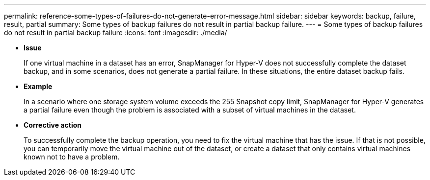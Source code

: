 ---
permalink: reference-some-types-of-failures-do-not-generate-error-message.html
sidebar: sidebar
keywords: backup, failure, result, partial
summary: Some types of backup failures do not result in partial backup failure.
---
= Some types of backup failures do not result in partial backup failure
:icons: font
:imagesdir: ./media/

* *Issue*
+
If one virtual machine in a dataset has an error, SnapManager for Hyper-V does not successfully complete the dataset backup, and in some scenarios, does not generate a partial failure. In these situations, the entire dataset backup fails.

* *Example*
+
In a scenario where one storage system volume exceeds the 255 Snapshot copy limit, SnapManager for Hyper-V generates a partial failure even though the problem is associated with a subset of virtual machines in the dataset.

* *Corrective action*
+
To successfully complete the backup operation, you need to fix the virtual machine that has the issue. If that is not possible, you can temporarily move the virtual machine out of the dataset, or create a dataset that only contains virtual machines known not to have a problem.
